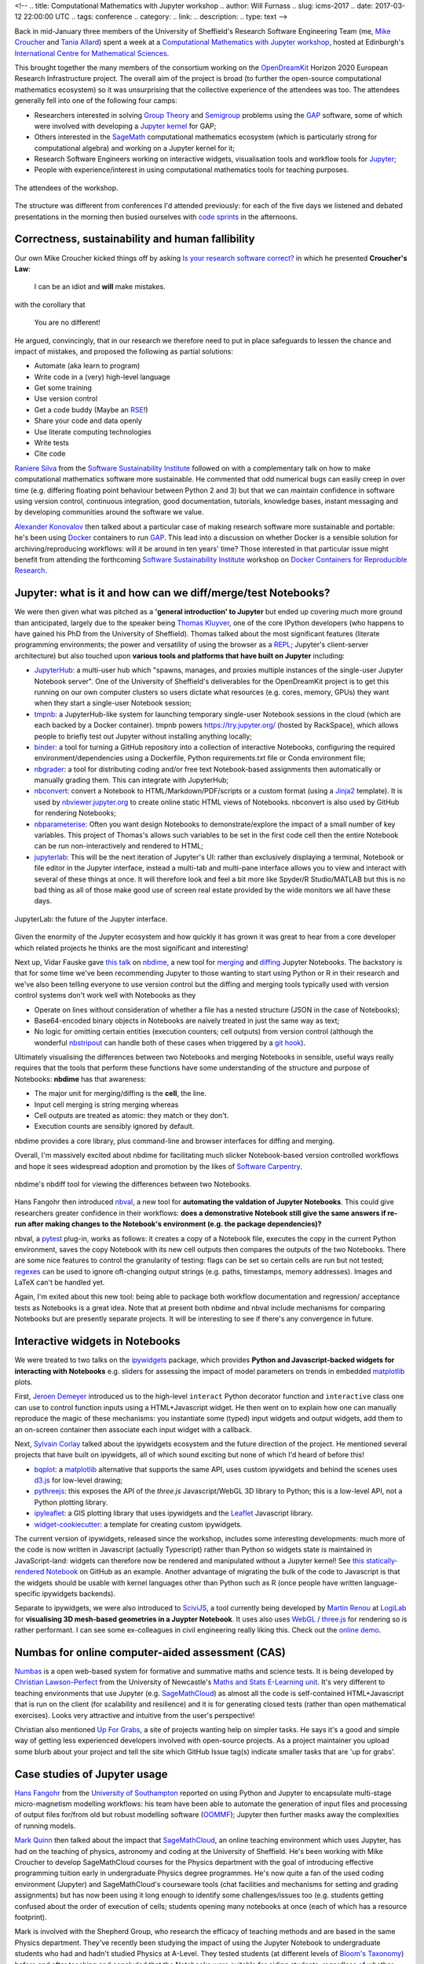 <!--
.. title: Computational Mathematics with Jupyter workshop
.. author: Will Furnass
.. slug: icms-2017
.. date: 2017-03-12 22:00:00 UTC
.. tags: conference
.. category:
.. link:
.. description:
.. type: text
-->

Back in mid-January three members of the University of Sheffield's Research Software Engineering Team 
(me, `Mike Croucher <link://section_index/contact>`_ and `Tania Allard <link://slug/tania_allard>`_) 
spent a week at a `Computational Mathematics with Jupyter workshop`_, hosted at Edinburgh's `International Centre for Mathematical Sciences`_.

This brought together the many members of the consortium working on the OpenDreamKit_ Horizon 2020 European Research Infrastructure project.  
The overall aim of the project is broad (to further the open-source computational mathematics ecosystem) 
so it was unsurprising that the collective experience of the attendees was too.  
The attendees generally fell into one of the following four camps: 

* Researchers interested in solving `Group Theory`_ and `Semigroup`_ problems using the `GAP`_ software, 
  some of which were involved with developing a `Jupyter kernel`_ for GAP;
* Others interested in the `SageMath`_ computational mathematics ecosystem 
  (which is particularly strong for computational algebra) and 
  working on a Jupyter kernel for it;
* Research Software Engineers working on interactive widgets, visualisation tools and workflow tools for `Jupyter`_;
* People with experience/interest in using computational mathematics tools for teaching purposes.

.. figure:: /images/icms-2017-attendees.jpg
   :align: center
   :alt: The attendees of the workshop
   :scale: 100 %

   The attendees of the workshop.

The structure was different from conferences I'd attended previously: 
for each of the five days we listened and debated presentations in the morning then
busied ourselves with `code sprints`_ in the afternoons.

Correctness, sustainability and human fallibility
^^^^^^^^^^^^^^^^^^^^^^^^^^^^^^^^^^^^^^^^^^^^^^^^^

Our own Mike Croucher kicked things off by asking 
`Is your research software correct? <http://mikecroucher.github.io/MLPM_talk/>`_ 
in which he presented **Croucher's Law**:

    I can be an idiot and **will** make mistakes.

with the corollary that

    You are no different!

He argued, convincingly, that in our research we therefore need to put in place safeguards 
to lessen the chance and impact of mistakes, and 
proposed the following as partial solutions:

* Automate (aka learn to program)
* Write code in a (very) high-level language
* Get some training
* Use version control
* Get a code buddy (Maybe an `RSE <http://rse.shef.ac.uk/contact/>`_!)
* Share your code and data openly
* Use literate computing technologies
* Write tests
* Cite code 
    
`Raniere Silva`_ from the `Software Sustainability Institute`_ followed on with a complementary talk on how to make computational mathematics software more sustainable.  He commented that odd numerical bugs can easily creep in over time (e.g. differing floating point behaviour between Python 2 and 3) but that we can maintain confidence in software using version control, continuous integration, good documentation, tutorials, knowledge bases, instant messaging and by developing communities around the software we value.

`Alexander Konovalov <https://blogs.cs.st-andrews.ac.uk/alexk/>`_ then talked about a particular case of making research software more sustainable and portable: he's been using `Docker`_ containers to run `GAP`_.  This lead into a discussion on whether Docker is a sensible solution for archiving/reproducing workflows: will it be around in ten years' time?  Those interested in that particular issue might benefit from attending the forthcoming `Software Sustainability Institute`_ workshop on `Docker Containers for Reproducible Research <https://www.software.ac.uk/c4rr>`_.  

Jupyter: what is it and how can we diff/merge/test Notebooks?
^^^^^^^^^^^^^^^^^^^^^^^^^^^^^^^^^^^^^^^^^^^^^^^^^^^^^^^^^^^^^

We were then given what was pitched as a **'general introduction' to Jupyter** 
but ended up covering much more ground than anticipated, 
largely due to the speaker being `Thomas Kluyver`_, one of the core IPython developers
(who happens to have gained his PhD from the University of Sheffield).  
Thomas talked about the most significant features 
(literate programming environments; 
the power and versatility of using the browser as a `REPL`_; 
Jupyter's client-server architecture) 
but also touched upon 
**various tools and platforms that have built on Jupyter** including:

* `JupyterHub`_: a multi-user hub which "spawns, manages, and proxies multiple instances of the single-user Jupyter Notebook server".  One of the University of Sheffield's deliverables for the OpenDreamKit project is to get this running on our own computer clusters so users dictate what resources (e.g. cores, memory, GPUs) they want when they start a single-user Notebook session;
* `tmpnb`_: a JupyterHub-like system for launching temporary single-user Notebook sessions in the cloud (which are each backed by a Docker container).  tmpnb powers `https://try.jupyter.org/ <https://try.jupyter.org/>`_ (hosted by RackSpace), which allows people to briefly test out Jupyter without installing anything locally;
* `binder`_: a tool for turning a GitHub repository into a collection of interactive Notebooks, configuring the required environment/dependencies using a Dockerfile, Python requirements.txt file or Conda environment file;
* `nbgrader`_: a tool for distributing coding and/or free text Notebook-based assignments then automatically or manually grading them.  This can integrate with JupyterHub;
* `nbconvert`_: convert a Notebook to HTML/Markdown/PDF/scripts or a custom format (using a `Jinja2`_ template).  It is used by `nbviewer.jupyter.org <nbviewer.jupyter.org>`_ to create online static HTML views of Notebooks.  nbconvert is also used by GitHub for rendering Notebooks;
* `nbparameterise`_:  Often you want design Notebooks to demonstrate/explore the impact of a small number of key variables.  This project of Thomas's allows such variables to be set in the first code cell then the entire Notebook can be run non-interactively and rendered to HTML;
* `jupyterlab`_: This will be the next iteration of Jupyter's UI: rather than exclusively displaying a terminal, Notebook or file editor in the Jupyter interface, instead a multi-tab and multi-pane interface allows you to view and interact with several of these things at once.  It will therefore look and feel a bit more like Spyder/R Studio/MATLAB but this is no bad thing as all of those make good use of screen real estate provided by the wide monitors we all have these days.

.. figure:: /images/jupyterlab.png
   :align: center
   :alt: JupyterLab: the future of the Jupyter interface
   :scale: 100 %

   JupyterLab: the future of the Jupyter interface.

Given the enormity of the Jupyter ecosystem and how quickly it has grown 
it was great to hear from a core developer which related projects he thinks are the most significant and interesting!

Next up, Vidar Fauske gave `this talk <http://opendreamkit.org/meetings/2017-01-16-ICMS/talks/nbdime.pdf>`_ on `nbdime`_, a new tool for `merging <https://en.wikipedia.org/wiki/Merge_(version_control)>`_ and `diffing <https://en.wikipedia.org/wiki/Diff_utility>`_ Jupyter Notebooks.  
The backstory is that for some time we've been recommending Jupyter to those wanting to start using Python or R in their research and we've also been telling everyone to use version control but the diffing and merging tools typically used with version control systems don't work well with Notebooks as they 

* Operate on lines without consideration of whether a file has a nested structure (JSON in the case of Notebooks);
* Base64-encoded binary objects in Notebooks are naively treated in just the same way as text;
* No logic for omitting certain entities (execution counters; cell outputs) from version control (although the wonderful `nbstripout`_ can handle both of these cases when triggered by a `git hook`_).

Ultimately visualising the differences between two Notebooks and merging Notebooks in sensible, useful ways really requires that the tools that perform these functions have some understanding of the structure and purpose of Notebooks: **nbdime** has that awareness:

* The major unit for merging/diffing is the **cell**, the line.
* Input cell merging is string merging whereas
* Cell outputs are treated as atomic: they match or they don't.
* Execution counts are sensibly ignored by default.

nbdime provides a core library, plus command-line and browser interfaces for diffing and merging.

Overall, I'm massively excited about nbdime for facilitating much slicker Notebook-based version controlled workflows and hope it sees widespread adoption and promotion by the likes of `Software Carpentry <https://software-carpentry.org/lessons/>`_.

.. figure:: /images/nbdiff-example.png
   :align: center
   :alt: nbdime's nbdiff tool for viewing the differences between two Notebooks
   :scale: 100 %

   nbdime's nbdiff tool for viewing the differences between two Notebooks.

Hans Fangohr then introduced `nbval`_, a new tool for **automating the valdation of Jupyter Notebooks**.  This could give researchers greater confidence in their workflows: **does a demonstrative Notebook still give the same answers if re-run after making changes to the Notebook's environment (e.g. the package dependencies)?**

nbval, a `pytest`_ plug-in, works as follows: it creates a copy of a Notebook file, executes the copy in the current Python environment, saves the copy Notebook with its new cell outputs then compares the outputs of the two Notebooks.  There are some nice features to control the granularity of testing: flags can be set so certain cells are run but not tested; `regexes <https://en.wikipedia.org/wiki/Regular_expression>`_ can be used to ignore oft-changing output strings (e.g. paths, timestamps, memory addresses).  Images and LaTeX can't be handled yet.

Again, I'm exited about this new tool: being able to package both workflow documentation and regression/ acceptance tests as Notebooks is a great idea.  Note that at present both nbdime and nbval include mechanisms for comparing Notebooks but are presently separate projects.  It will be interesting to see if there's any convergence in future.

Interactive widgets in Notebooks
^^^^^^^^^^^^^^^^^^^^^^^^^^^^^^^^
We were treated to two talks on the `ipywidgets`_ package, which provides **Python and Javascript-backed widgets for interacting with Notebooks** e.g. sliders for assessing the impact of model parameters on trends in embedded `matplotlib`_ plots.

First, `Jeroen Demeyer <https://github.com/jdemeyer>`_ introduced us to the high-level ``interact`` Python decorator function and ``interactive`` class one can use to control function inputs using a HTML+Javascript widget.  He then went on to explain how one can manually reproduce the magic of these mechanisms: you instantiate some (typed) input widgets and output widgets, add them to an on-screen container then associate each input widget with a callback.

Next, `Sylvain Corlay <http://www.proba.jussieu.fr/pageperso/corlay/>`_ talked about the ipywidgets ecosystem and the future direction of the project.  He mentioned several projects that have built on ipywidgets, all of which sound exciting but none of which I'd heard of before this!

* `bqplot <https://github.com/bloomberg/bqplot>`_: a `matplotlib <http://matplotlib.org/>`_ alternative that supports the same API, uses custom ipywidgets and behind the scenes uses `d3.js <https://d3js.org/>`_ for low-level drawing;
* `pythreejs <https://github.com/jovyan/pythreejs>`_: this exposes the API of the `three.js` Javascript/WebGL 3D library to Python; this is a low-level API, not a Python plotting library.  
* `ipyleaflet <https://github.com/ellisonbg/ipyleaflet>`_: a GIS plotting library that uses ipywidgets and the `Leaflet <http://leafletjs.com/>`_ Javascript library.
* `widget-cookiecutter <https://github.com/jupyter-widgets/widget-cookiecutter>`_: a template for creating custom ipywidgets.

The current version of ipywidgets, released since the workshop, includes some interesting developments: much more of the code is now written in Javascript (actually Typescript) rather than Python so widgets state is maintained in JavaScript-land: widgets can therefore now be rendered and manipulated without a Jupyter kernel!  See `this statically-rendered Notebook <http://nbviewer.jupyter.org/github/ipython/ipywidgets/blob/master/docs/source/examples/Widget%20List.ipynb>`_ on GitHub as an example.  Another advantage of migrating the bulk of the code to Javascript is that the widgets should be usable with kernel languages other than Python such as R (once people have written language-specific ipywidgets backends).

Separate to ipywidgets, we were also introduced to `SciviJS`_, a tool currently being developed by `Martin Renou`_ at `LogiLab`_ for **visualising 3D mesh-based geometries in a Juypter Notebook**.  It uses also uses `WebGL`_ / `three.js`_ for rendering so is rather performant.  I can see some ex-colleagues in civil engineering really liking this.  Check out the `online demo <https://demo.logilab.fr/SciviJS/>`_.

Numbas for online computer-aided assessment (CAS)
^^^^^^^^^^^^^^^^^^^^^^^^^^^^^^^^^^^^^^^^^^^^^^^^^
`Numbas`_ is a open web-based system for formative and summative maths and science tests.  It is being developed by `Christian Lawson-Perfect`_ from the University of Newcastle's `Maths and Stats E-Learning unit <http://www.ncl.ac.uk/maths/outreach/elearning/#overview>`_.  It's very different to teaching environments that use Jupyter (e.g. `SageMathCloud`_) as almost all the code is self-contained HTML+Javascript that is run on the client (for scalability and resilience) and it is for generating closed tests (rather than open mathematical exercises).  Looks very attractive and intuitive from the user's perspective!

Christian also mentioned `Up For Grabs`_, a site of projects wanting help on simpler tasks.  He says it's a good and simple way of getting less experienced developers involved with open-source projects.  As a project maintainer you upload some blurb about your project and tell the site which GitHub Issue tag(s) indicate smaller tasks that are 'up for grabs'.

Case studies of Jupyter usage
^^^^^^^^^^^^^^^^^^^^^^^^^^^^^

`Hans Fangohr <http://www.southampton.ac.uk/~fangohr/>`_ from the `University of Southampton <http://cmg.soton.ac.uk/>`_ reported on using Python and Jupyter to encapsulate multi-stage micro-magnetism modelling workflows: 
his team have been able to automate the generation of input files and processing of output files for/from old but robust modelling software (`OOMMF <http://math.nist.gov/oommf/>`_); 
Jupyter then further masks away the complexities of running models.

`Mark Quinn <http://www.sheffield.ac.uk/physics/contacts/mark-quinn>`_ then talked about the impact that `SageMathCloud`_, an online teaching environment which uses Jupyter, has had on the teaching of physics, astronomy and coding at the University of Sheffield.  He's been working with Mike Croucher to develop SageMathCloud courses for the Physics department with the goal of introducing effective programming tuition early in undergraduate Physics degree programmes.  He's now quite a fan of the used coding environment (Jupyter) and SageMathCloud's courseware tools (chat facilities and mechanisms for setting and grading assignments) but has now been using it long enough to identify some challenges/issues too (e.g. students getting confused about the order of execution of cells; students opening many notebooks at once (each of which has a resource footprint).

Mark is involved with the Shepherd Group, who research the efficacy of teaching methods and are based in the same Physics department.  They've recently been studying the impact of using the Jupyter Notebook to undergraduate students who had and hadn't studied Physics at A-Level.  They tested students (at different levels of `Bloom's Taxonomy <https://en.wikipedia.org/wiki/Bloom%27s_taxonomy>`_) before and after teaching and concluded that the Notebooks were suitable for aiding students, regardless of whether they had a Physics background.  Hopefully the `Software Sustainability Institute`_ can lend their support to pedagogical studies of this nature in future.

Other talks
^^^^^^^^^^^
I should note that there were also a number of other talks that focussed on the `GAP`_ and `SageMath`_ computational mathematics software packages: 
I've deliberately not mentioned them here 
so as not to expose my lack of understanding of group theory and semi-groups 
and also this post is long enough already!  
See the `full programme`_ for info on things I've neglected plus links to the presentations.

Coding Sprints (inc. Jupyter Interactions gallery)
^^^^^^^^^^^^^^^^^^^^^^^^^^^^^^^^^^^^^^^^^^^^^^^^^^

After lunch on each of the five days of the workshop we worked on various coding sprints: 
some wrote a Jupyter kernel for GAP, 
others worked on SageMath, 
whilst me and a few others started work on `Jupyter Interactions`_.  
This sprint was suggested by Mike Croucher: 
he thought it would be nice to have a curated set of Notebooks that 
demonstrate how to use different `ipywidgets`_ to manipulate various mathematical objects.  
Several of us wrote Notebooks while 
`Christian Lawson-Perfect`_ quickly put together a very nice `gallery-generating front end <https://github.com/christianp/jupyter-interactions-site>`_:

.. figure:: /images/jupyter-interactions.png
   :align: center
   :alt: Jupyter Interactions Notebook gallery
   :scale: 100 %

   Jupyter Interactions Notebook gallery.

See the `end result here <https://mikecroucher.github.io/jupyter-interactions/>`_.  
Should you wish to submit your own Jupyter Interactions Notebook then 
please `submit a pull request <https://github.com/mikecroucher/jupyter-interactions/pulls>`_!

Culture
^^^^^^^

This was the first time I'd been to a conference where the emphasis was very much on sharing ideas and working together: 
the academic conferences I'd attended prior to this had previously had an air of competition about them.  
Looking forward to meeting up with the OpenDreamKit gang again!

.. _binder: http://mybinder.org/ 
.. _Christian Lawson-Perfect: http://somethingorotherwhatever.com/
.. _code sprints: https://www.software.ac.uk/blog/2017-02-23-computational-mathematics-jupyter-sprint
.. _Computational Mathematics with Jupyter workshop: http://opendreamkit.org/meetings/2017-01-16-ICMS/
.. _Docker: http://www.docker.com/ 
.. _full programme: http://opendreamkit.org/meetings/2017-01-16-ICMS/programme/
.. _GAP: https://www.gap-system.org/
.. _git hook: https://git-scm.com/book/en/v2/Customizing-Git-Git-Hooks
.. _Group Theory: https://en.wikipedia.org/wiki/Group_theory
.. _International Centre for Mathematical Sciences: http://www.icms.org.uk/
.. _ipywidgets: https://ipywidgets.readthedocs.io/en/latest/
.. _Jinja2: http://jinja.pocoo.org/
.. _Jupyter Interactions: https://github.com/mikecroucher/jupyter-interactions
.. _Jupyter kernel: http://jupyter.readthedocs.io/en/latest/projects/kernels.html
.. _Jupyter: http://jupyter.readthedocs.io/
.. _JupyterHub: https://jupyterhub.readthedocs.io/en/latest/
.. _jupyterlab: https://github.com/jupyterlab/jupyterlab
.. _LogiLab: https://www.logilab.org/
.. _Martin Renou: https://twitter.com/Renou_Martin
.. _matplotlib: http://matplotlib.org/
.. _nbconvert: https://nbconvert.readthedocs.io/en/latest/
.. _nbdime: https://nbdime.readthedocs.io/en/latest/
.. _nbgrader: https://nbgrader.readthedocs.io/en/stable/
.. _nbparameterise: https://github.com/takluyver/nbparameterise
.. _nbstripout: https://github.com/kynan/nbstripout
.. _nbval: https://github.com/computationalmodelling/nbval
.. _Numbas: http://www.numbas.org.uk/ 
.. _OpenDreamKit: http://opendreamkit.org/
.. _pytest: http://doc.pytest.org/en/latest/
.. _Raniere Silva: https://www.software.ac.uk/raniere-silva
.. _REPL: https://en.wikipedia.org/wiki/Read%E2%80%93eval%E2%80%93print_loop
.. _SageMath: http://www.sagemath.org/
.. _SageMathCloud: https://cloud.sagemath.com/
.. _SciviJS: https://www.logilab.org/blogentry/8541176
.. _Semigroup: https://en.wikipedia.org/wiki/Semigroup
.. _Software Sustainability Institute: https://www.software.ac.uk/
.. _Thomas Kluyver: https://twitter.com/takluyver
.. _three.js: https://threejs.org/
.. _tmpnb: https://github.com/jupyter/tmpnb
.. _Up For Grabs: http://up-for-grabs.net/
.. _WebGL: https://www.khronos.org/webgl/
